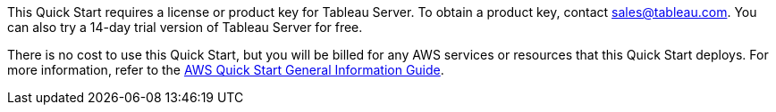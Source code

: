 // Include details about any licenses and how to sign up. Provide links as appropriate.

This Quick Start requires a license or product key for Tableau Server. To obtain a product key, contact mailto:sales@tableau.com[sales@tableau.com^]. You can also try a 14-day trial version of Tableau Server for free.

There is no cost to use this Quick Start, but you will be billed for any AWS services or resources that this Quick Start deploys. For more information, refer to the https://fwd.aws/rA69w?[AWS Quick Start General Information Guide^].